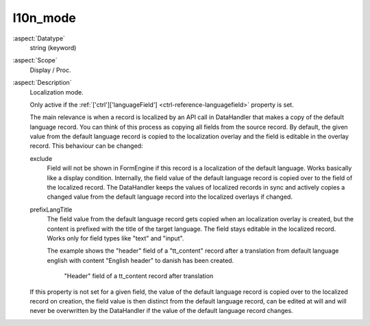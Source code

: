 l10n_mode
---------

:aspect:`Datatype`
    string (keyword)

:aspect:`Scope`
    Display / Proc.

:aspect:`Description`
    Localization mode.

    Only active if the :ref:`['ctrl']['languageField'] <ctrl-reference-languagefield>` property is set.

    The main relevance is when a record is localized by an API call in DataHandler that makes a copy of the default
    language record. You can think of this process as copying all fields from the source record. By default, the given
    value from the default language record is copied to the localization overlay and the field is editable in the
    overlay record. This behaviour can be changed:

    exclude
        Field will not be shown in FormEngine if this record is a localization of the default language. Works basically
        like a display condition. Internally, the field value of the default language record is copied over to the
        field of the localized record. The DataHandler keeps the values of localized records in sync and actively copies
        a changed value from the default language record into the localized overlays if changed.

    prefixLangTitle
        The field value from the default language record gets copied when an localization overlay is created, but the
        content is prefixed with the title of the target language. The field stays editable in the localized record.
        Works only for field types like "text" and "input".

        The example shows the "header" field of a "tt\_content" record after a translation from default language
        english with content "English header" to danish has been created.

        .. figure:: ../Images/ColumnsL10nModePrefixLangTitle.png
            :alt: "Header" field of a tt_content record after translation has been created
            :class: with-shadow

            "Header" field of a tt_content record after translation

    If this property is not set for a given field, the value of the default language record is copied over to the
    localized record on creation, the field value is then distinct from the default language record, can be edited
    at will and will never be overwritten by the DataHandler if the value of the default language record changes.
